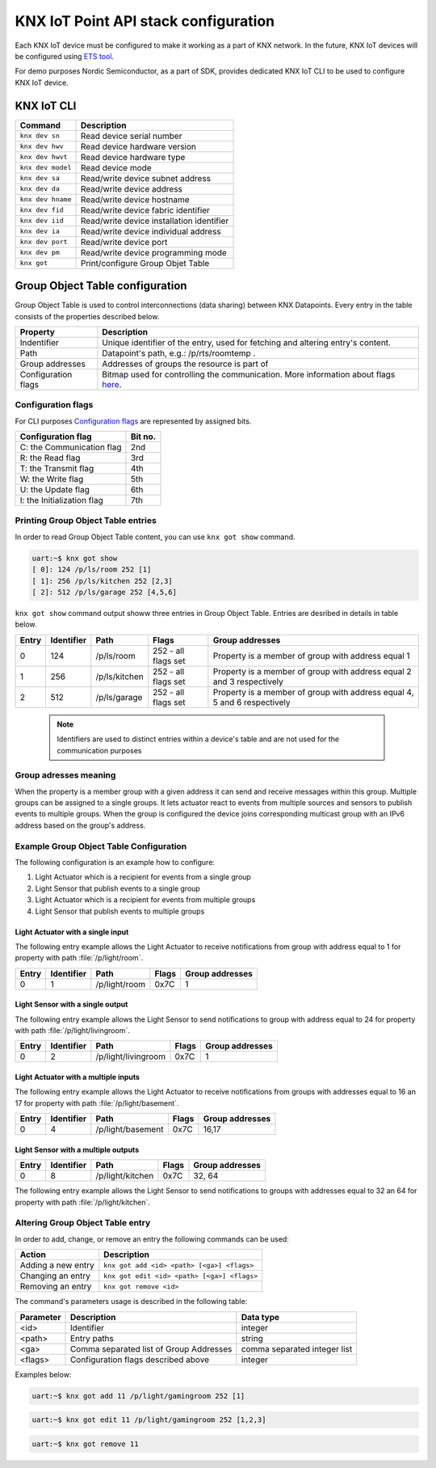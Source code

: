 ..  _nordic_knxiot_cli:

KNX IoT Point API stack configuration
#####################################


Each KNX IoT device must be configured to make it working as a part of KNX network.
In the future, KNX IoT devices will be configured using `ETS tool`_. 

For demo purposes Nordic Semiconductor, as a part of SDK, provides dedicated KNX IoT CLI to be used to configure KNX IoT device.

KNX IoT CLI 
***********

+---------------------+-------------------------------------------+
| Command             | Description                               |
+=====================+===========================================+
| ``knx dev sn``      | Read device serial number                 |
+---------------------+-------------------------------------------+
| ``knx dev hwv``     | Read device hardware version              |
+---------------------+-------------------------------------------+
| ``knx dev hwvt``    | Read device hardware type                 |
+---------------------+-------------------------------------------+
| ``knx dev model``   | Read device mode                          |
+---------------------+-------------------------------------------+
| ``knx dev sa``      | Read/write device subnet address          |
+---------------------+-------------------------------------------+
| ``knx dev da``      | Read/write device address                 |
+---------------------+-------------------------------------------+
| ``knx dev hname``   | Read/write device hostname                |
+---------------------+-------------------------------------------+
| ``knx dev fid``     | Read/write device fabric identifier       |
+---------------------+-------------------------------------------+
| ``knx dev iid``     | Read/write device installation identifier |
+---------------------+-------------------------------------------+
| ``knx dev ia``      | Read/write device individual address      |
+---------------------+-------------------------------------------+
| ``knx dev port``    | Read/write device port                    |
+---------------------+-------------------------------------------+
| ``knx dev pm``      | Read/write  device programming mode       |
+---------------------+-------------------------------------------+
| ``knx got``         | Print/configure Group Objet Table         |
+---------------------+-------------------------------------------+


Group Object Table configuration
********************************

Group Object Table is used to control interconnections (data sharing) between KNX Datapoints. Every entry in the table consists of the properties described below.

+---------------------+--------------------------------------------------------------------------------------+
| Property            | Description                                                                          |
+=====================+======================================================================================+
| Indentifier         | Unique identifier of the entry, used for fetching and altering entry's content.      |
+---------------------+--------------------------------------------------------------------------------------+
| Path                | Datapoint's path, e.g.: /p/rts/roomtemp .                                            |
+---------------------+--------------------------------------------------------------------------------------+
| Group addresses     | Addresses of groups the resource is part of                                          |
+---------------------+--------------------------------------------------------------------------------------+
| Configuration flags | Bitmap used for controlling the communication. More information about flags `here`_. |
+---------------------+--------------------------------------------------------------------------------------+

Configuration flags
===================

For CLI purposes `Configuration flags`_ are represented by assigned bits.

+------------------------------+----------+
| Configuration flag           | Bit no.  |
+==============================+==========+
| C: the Communication flag    | 2nd      |
+------------------------------+----------+
| R: the Read flag             | 3rd      |
+------------------------------+----------+
| T: the Transmit flag         | 4th      |
+------------------------------+----------+
| W: the Write flag            | 5th      |
+------------------------------+----------+
| U: the Update flag           | 6th      |
+------------------------------+----------+
| I: the Initialization flag   | 7th      |
+------------------------------+----------+

Printing Group Object Table entries
===================================

In order to read Group Object Table content, you can use ``knx got show`` command.

.. code-block:: console
  
   uart:~$ knx got show
   [ 0]: 124 /p/ls/room 252 [1]
   [ 1]: 256 /p/ls/kitchen 252 [2,3]
   [ 2]: 512 /p/ls/garage 252 [4,5,6]

``knx got show`` command output showw three entries in Group Object Table. Entries are desribed in details in table below.
  
+---------+--------------+---------------+---------------------+-----------------------------------------------------------------------------+
| Entry   | Identifier   | Path          | Flags               | Group addresses                                                             |
+=========+==============+===============+=====================+=============================================================================+
| 0       | 124          | /p/ls/room    | 252 - all flags set | Property is a member of group with address equal 1                          |
+---------+--------------+---------------+---------------------+-----------------------------------------------------------------------------+
| 1       | 256          | /p/ls/kitchen | 252 - all flags set | Property is a member of group with address equal 2 and 3 respectively       |
+---------+--------------+---------------+---------------------+-----------------------------------------------------------------------------+
| 2       | 512          | /p/ls/garage  | 252 - all flags set | Property is a member of group with address equal 4, 5 and 6 respectively    |
+---------+--------------+---------------+---------------------+-----------------------------------------------------------------------------+

  .. note::
  
     Identifiers are used to distinct entries within a device's table and are not used for the communication purposes

Group adresses meaning
======================

When the property is a member group with a given address it can send and receive messages within this group. Multiple groups can be assigned to a single groups. It lets actuator react to events from multiple sources and sensors to publish events to multiple groups. When the group is configured the device joins corresponding multicast group with an IPv6 address based on the group's address.

Example Group Object Table Configuration
========================================

The following configuration is an example how to configure:

1. Light Actuator which is a recipient for events from a single group
2. Light Sensor that publish events to a single group
3. Light Actuator which is a recipient for events from multiple groups
4. Light Sensor that publish events to multiple groups

Light Actuator with a single input
""""""""""""""""""""""""""""""""""""

The following entry example allows the Light Actuator to receive notifications from group with address equal to 1 for property with path :file:`/p/light/room`.

+---------+--------------+---------------------+--------+------------------+
| Entry   | Identifier   | Path                | Flags  | Group addresses  |
+=========+==============+=====================+========+==================+
| 0       | 1            | /p/light/room       | 0x7C   | 1                |
+---------+--------------+---------------------+--------+------------------+

Light Sensor with a single output
""""""""""""""""""""""""""""""""""""

The following entry example allows the Light Sensor to send notifications to group with address equal to 24 for property with path :file:`/p/light/livingroom`. 

+---------+--------------+---------------------+--------+------------------+
| Entry   | Identifier   | Path                | Flags  | Group addresses  |
+=========+==============+=====================+========+==================+
| 0       | 2            | /p/light/livingroom | 0x7C   | 1                |
+---------+--------------+---------------------+--------+------------------+

Light Actuator with a multiple inputs
"""""""""""""""""""""""""""""""""""""

The following entry example allows the Light Actuator to receive notifications from groups with addresses equal to 16 an 17 for property with path :file:`/p/light/basement`. 

+---------+--------------+---------------------+--------+------------------+
| Entry   | Identifier   | Path                | Flags  | Group addresses  |
+=========+==============+=====================+========+==================+
| 0       | 4            | /p/light/basement   | 0x7C   | 16,17            |
+---------+--------------+---------------------+--------+------------------+

Light Sensor with a multiple outputs
""""""""""""""""""""""""""""""""""""

+---------+--------------+---------------------+--------+------------------+
| Entry   | Identifier   | Path                | Flags  | Group addresses  |
+=========+==============+=====================+========+==================+
| 0       | 8            | /p/light/kitchen    | 0x7C   | 32, 64           |
+---------+--------------+---------------------+--------+------------------+

The following entry example allows the Light Sensor to send notifications to groups with addresses equal to 32 an 64 for property with path :file:`/p/light/kitchen`.

Altering Group Object Table entry
=================================

In order to add, change, or remove an entry the following commands can be used:

+--------------------+-------------------------------------------------+
| Action             | Description                                     |
+====================+=================================================+
| Adding a new entry | ``knx got add <id> <path> [<ga>] <flags>``      |
+--------------------+-------------------------------------------------+
| Changing an entry  | ``knx got edit <id> <path> [<ga>] <flags>``     |
+--------------------+-------------------------------------------------+
| Removing an entry  | ``knx got remove <id>``                         |
+--------------------+-------------------------------------------------+

The command's parameters usage is described in the following table:

+-------------+-------------------------------------------+----------------------------------+
| Parameter   | Description                               | Data type                        | 
+=============+===========================================+==================================+
| <id>        | Identifier                                | integer                          | 
+-------------+-------------------------------------------+----------------------------------+
| <path>      | Entry paths                               | string                           | 
+-------------+-------------------------------------------+----------------------------------+
| <ga>        | Comma separated list of Group Addresses   | comma separated integer list     | 
+-------------+-------------------------------------------+----------------------------------+
| <flags>     | Configuration flags described above       | integer                          | 
+-------------+-------------------------------------------+----------------------------------+

Examples below:

.. code-block:: console
  
   uart:~$ knx got add 11 /p/light/gamingroom 252 [1]

.. code-block:: console
  
   uart:~$ knx got edit 11 /p/light/gamingroom 252 [1,2,3]

.. code-block:: console
  
   uart:~$ knx got remove 11

.. _ETS tool: https://www.knx.org/knx-en/for-professionals/software/ets-professional/
.. _here: https://support.knx.org/hc/en-us/articles/115003188089
.. _Configuration flags: https://support.knx.org/hc/en-us/articles/115003188089